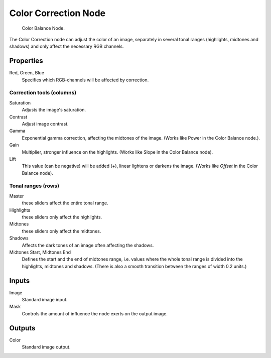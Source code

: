 .. _bpy.types.CompositorNodeColorCorrection:

*********************
Color Correction Node
*********************

.. figure:: /images/compositing_nodes_color_color-correction.png

   Color Balance Node.


The Color Correction node can adjust the color of an image, separately in several tonal ranges
(highlights, midtones and shadows) and only affect the necessary RGB channels.


Properties
==========


Red, Green, Blue
   Specifies which RGB-channels will be affected by correction.


Correction tools (columns)
--------------------------

Saturation
    Adjusts the image's saturation.
Contrast
    Adjust image contrast.
Gamma
    Exponential gamma correction, affecting the midtones of the image. (Works like Power in the Color Balance node.).
Gain
    Multiplier, stronger influence on the highlights. (Works like Slope in the Color Balance node).
Lift
   This value (can be negative) will be added (+), linear lightens or darkens the image.
   (Works like *Offset* in the Color Balance node).


Tonal ranges (rows)
-------------------

Master
   these sliders affect the entire tonal range.
Highlights
   these sliders only affect the highlights.
Midtones
   these sliders only affect the midtones.
Shadows
   Affects the dark tones of an image often affecting the shadows.

Midtones Start, Midtones End
   Defines the start and the end of midtones range, i.e.
   values where the whole tonal range is divided into the highlights, midtones and shadows.
   (There is also a smooth transition between the ranges of width 0.2 units.)


Inputs
======

Image
   Standard image input.
Mask
   Controls the amount of influence the node exerts on the output image.


Outputs
=======

Color
   Standard image output.
